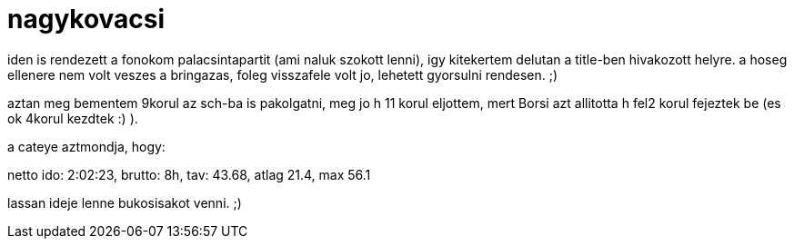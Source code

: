 = nagykovacsi

:slug: nagykovacsi
:category: bringa
:tags: hu
:date: 2008-09-08T03:23:48Z
++++
<p>iden is rendezett a fonokom palacsintapartit (ami naluk szokott lenni), igy kitekertem delutan a title-ben hivakozott helyre. a hoseg ellenere nem volt veszes a bringazas, foleg visszafele volt jo, lehetett gyorsulni rendesen. ;)</p><p>aztan meg bementem 9korul az sch-ba is pakolgatni, meg jo h 11 korul eljottem, mert Borsi azt allitotta h fel2 korul fejeztek be (es ok 4korul kezdtek :) ).</p><p>a cateye aztmondja, hogy:</p><p>netto ido: 2:02:23, brutto: 8h, tav: 43.68, atlag 21.4, max 56.1</p><p>lassan ideje lenne bukosisakot venni. ;)</p>
++++

